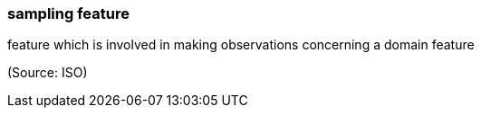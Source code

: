 === sampling feature

feature which is involved in making observations concerning a domain feature

(Source: ISO)

